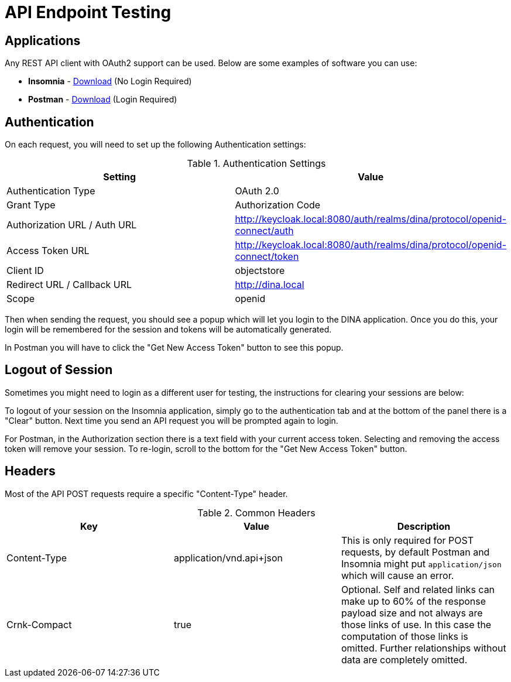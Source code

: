 = API Endpoint Testing

== Applications

Any REST API client with OAuth2 support can be used. Below are some examples of software you can use:

* *Insomnia* - https://insomnia.rest/download[Download] (No Login Required)
* *Postman* - https://www.postman.com/downloads/[Download] (Login Required)

== Authentication

On each request, you will need to set up the following Authentication settings:

.Authentication Settings
|===
|Setting |Value

|Authentication Type
|OAuth 2.0

|Grant Type
|Authorization Code

|Authorization URL / Auth URL
|http://keycloak.local:8080/auth/realms/dina/protocol/openid-connect/auth

|Access Token URL
|http://keycloak.local:8080/auth/realms/dina/protocol/openid-connect/token

|Client ID
|objectstore

|Redirect URL / Callback URL
|http://dina.local

|Scope
|openid
|===

Then when sending the request, you should see a popup which will let you login to the DINA application. Once you do this, your login will be remembered for the session and tokens will be automatically generated.

In Postman you will have to click the "Get New Access Token" button to see this popup.

== Logout of Session

Sometimes you might need to login as a different user for testing, the instructions for clearing your sessions are below:

To logout of your session on the Insomnia application, simply go to the authentication tab and at the bottom of the panel there is a "Clear" button. Next time you send an API request you will be prompted again to login.

For Postman, in the Authorization section there is a text field with your current access token. Selecting and removing the access token will remove your session. To re-login, scroll to the bottom for the "Get New Access Token" button.

== Headers

Most of the API POST requests require a specific "Content-Type" header. 

.Common Headers
|===
|Key |Value |Description

|Content-Type
|application/vnd.api+json
|This is only required for POST requests, by default Postman and Insomnia might put `application/json` which will cause an error.

|Crnk-Compact
|true
|Optional. Self and related links can make up to 60% of the response payload size and not always are those links of use. In this case the computation of those links is omitted. Further relationships without data are completely omitted.
|===
